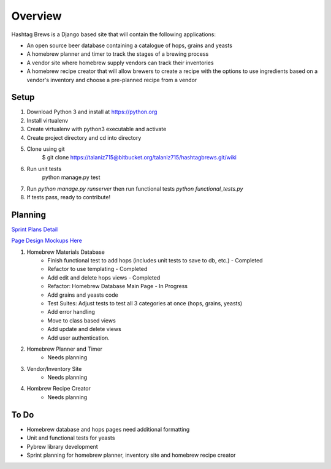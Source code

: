 Overview
========

Hashtag Brews is a Django based site that will contain the following applications:

* An open source beer database containing a catalogue of hops, grains and yeasts
* A homebrew planner and timer to track the stages of a brewing process
* A vendor site where homebrew supply vendors can track their inventories
* A homebrew recipe creator that will allow brewers to create a recipe with the options to use ingredients based on a vendor's inventory and choose a pre-planned recipe from a vendor

Setup
-----

1. Download Python 3 and install at https://python.org
2. Install virtualenv
3. Create virtualenv with python3 executable and activate
4. Create project directory and cd into directory
5. Clone using git
    $ git clone https://talaniz715@bitbucket.org/talaniz715/hashtagbrews.git/wiki
6. Run unit tests
    python manage.py test
7. Run `python manage.py runserver` then run functional tests `python functional_tests.py`
8. If tests pass, ready to contribute!

Planning
--------

`Sprint Plans Detail
<https://bitbucket.org/talaniz715/hashtagbrews/wiki/Sprint%20Planning>`_

`Page Design Mockups Here
<https://bitbucket.org/talaniz715/hashtagbrews/wiki/Catalogue%20Page%20Designs>`_

1. Homebrew Materials Database
    * Finish functional test to add hops (includes unit tests to save to db, etc.) - Completed
    * Refactor to use templating - Completed
    * Add edit and delete hops views - Completed
    * Refactor: Homebrew Database Main Page - In Progress
    * Add grains and yeasts code
    * Test Suites: Adjust tests to test all 3 categories at once (hops, grains, yeasts)
    * Add error handling
    * Move to class based views
    * Add update and delete views
    * Add user authentication.

2. Homebrew Planner and Timer
    * Needs planning

3. Vendor/Inventory Site
    * Needs planning

4. Hombrew Recipe Creator
    * Needs planning

To Do
-----

* Homebrew database and hops pages need additional formatting
* Unit and functional tests for yeasts
* Pybrew library development
* Sprint planning for homebrew planner, inventory site and homebrew recipe creator